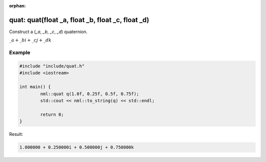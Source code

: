 :orphan:

quat: quat(float _a, float _b, float _c, float _d)
==================================================

Construct a (*_a*, *_b*, *_c*, *_d*) quaternion.

:math:`\_a + \_bi + \_cj + \_dk`

Example
-------

.. code-block:: cpp

	#include "include/quat.h"
	#include <iostream>

	int main() {
		nml::quat q(1.0f, 0.25f, 0.5f, 0.75f);
		std::cout << nml::to_string(q) << std::endl;

		return 0;
	}

Result:

.. code-block::

	1.000000 + 0.250000i + 0.500000j + 0.750000k